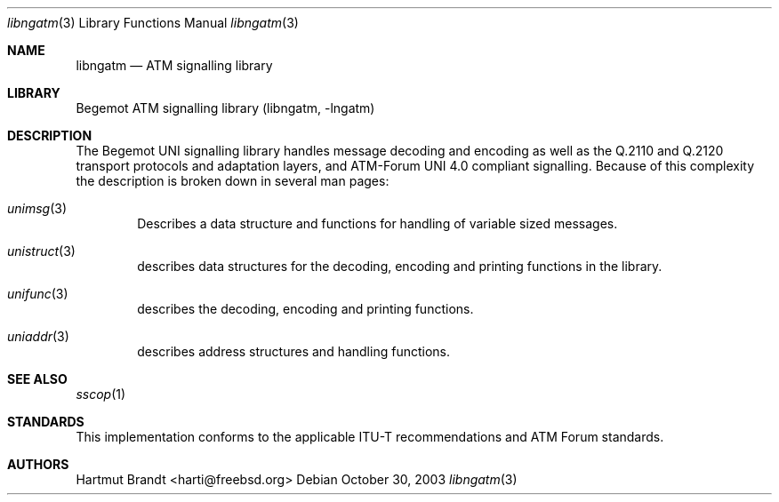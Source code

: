 .\"
.\" Copyright (c) 2001-2003
.\"	Fraunhofer Institute for Open Communication Systems (FhG Fokus).
.\" 	All rights reserved.
.\"
.\" Redistribution and use in source and binary forms, with or without
.\" modification, are permitted provided that the following conditions
.\" are met:
.\" 1. Redistributions of source code must retain the above copyright
.\"    notice, this list of conditions and the following disclaimer.
.\" 2. Redistributions in binary form must reproduce the above copyright
.\"    notice, this list of conditions and the following disclaimer in the
.\"    documentation and/or other materials provided with the distribution.
.\"
.\" THIS SOFTWARE IS PROVIDED BY THE AUTHOR AND CONTRIBUTORS ``AS IS'' AND
.\" ANY EXPRESS OR IMPLIED WARRANTIES, INCLUDING, BUT NOT LIMITED TO, THE
.\" IMPLIED WARRANTIES OF MERCHANTABILITY AND FITNESS FOR A PARTICULAR PURPOSE
.\" ARE DISCLAIMED.  IN NO EVENT SHALL THE AUTHOR OR CONTRIBUTORS BE LIABLE
.\" FOR ANY DIRECT, INDIRECT, INCIDENTAL, SPECIAL, EXEMPLARY, OR CONSEQUENTIAL
.\" DAMAGES (INCLUDING, BUT NOT LIMITED TO, PROCUREMENT OF SUBSTITUTE GOODS
.\" OR SERVICES; LOSS OF USE, DATA, OR PROFITS; OR BUSINESS INTERRUPTION)
.\" HOWEVER CAUSED AND ON ANY THEORY OF LIABILITY, WHETHER IN CONTRACT, STRICT
.\" LIABILITY, OR TORT (INCLUDING NEGLIGENCE OR OTHERWISE) ARISING IN ANY WAY
.\" OUT OF THE USE OF THIS SOFTWARE, EVEN IF ADVISED OF THE POSSIBILITY OF
.\" SUCH DAMAGE.
.\"
.\" Author: Hartmut Brandt <harti@freebsd.org>
.\"
.\" $Begemot: libunimsg/man/libunimsg.3,v 1.2 2003/08/21 16:01:07 hbb Exp $
.\"
.Dd October 30, 2003
.Dt libngatm 3
.Os
.Sh NAME
.Nm libngatm
.Nd "ATM signalling library"
.Sh LIBRARY
Begemot ATM signalling library
.Pq libngatm, -lngatm
.Sh DESCRIPTION
The Begemot UNI signalling library handles message decoding and encoding as
well as the Q.2110 and Q.2120 transport protocols and adaptation layers, and
ATM-Forum UNI 4.0 compliant signalling.
Because of this complexity the description is broken down in several man pages:
.Bl -tag -width XXXX
.It Xr unimsg 3
Describes a data structure and functions for handling of variable sized
messages.
.It Xr unistruct 3
describes data structures for the decoding, encoding and printing functions
in the library.
.It Xr unifunc 3
describes the decoding, encoding and printing functions.
.\" .It Xr sscop 3
.\" describes the SSCOP transport protocol functions.
.\" .It Xr sscfu 3
.\" describes the SSCF at the UNI functions.
.\" .It Xr uni 3
.\" describes the UNI 4.0 signalling functions.
.It Xr uniaddr 3
describes address structures and handling functions.
.\" .It Xr unisap 3
.\" describes ATM-Forum ATM-API service access point structures and
.\" handling functions.
.El
.Sh SEE ALSO
.Xr sscop 1
.Sh STANDARDS
This implementation conforms to the applicable ITU-T
recommendations and ATM Forum standards.
.Sh AUTHORS
.An Hartmut Brandt Aq harti@freebsd.org
